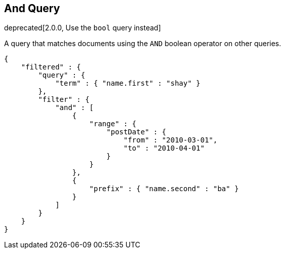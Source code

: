 [[query-dsl-and-query]]
== And Query

deprecated[2.0.0, Use the `bool` query instead]

A query that matches documents using the `AND` boolean operator on other
queries.

[source,js]
--------------------------------------------------
{
    "filtered" : {
        "query" : {
            "term" : { "name.first" : "shay" }
        },
        "filter" : {
            "and" : [
                {
                    "range" : { 
                        "postDate" : { 
                            "from" : "2010-03-01",
                            "to" : "2010-04-01"
                        }
                    }
                },
                {
                    "prefix" : { "name.second" : "ba" }
                }
            ]
        }
    }
}
--------------------------------------------------

